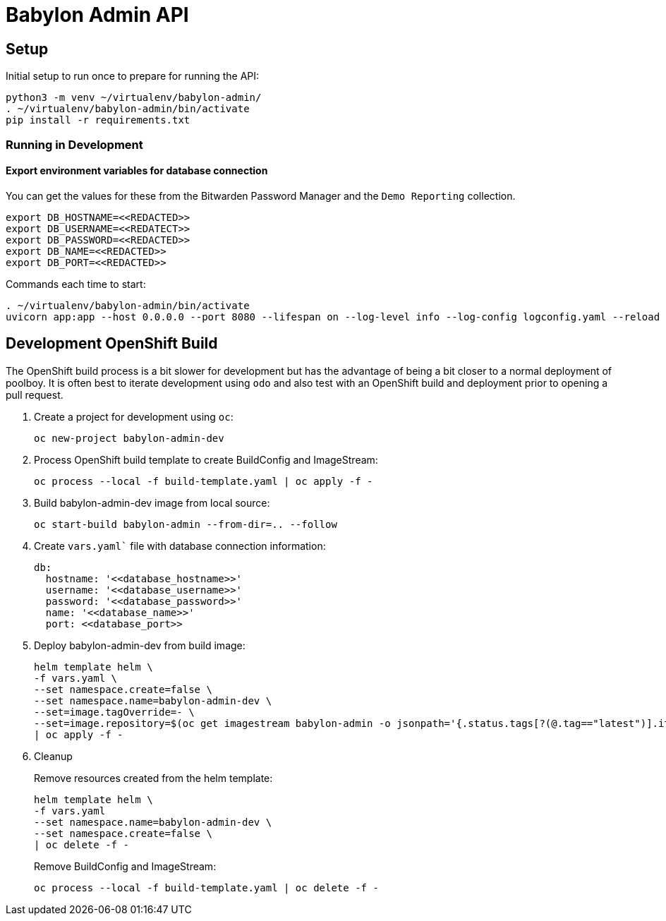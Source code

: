 = Babylon Admin API

== Setup

Initial setup to run once to prepare for running the API:

-----------------------------------------------
python3 -m venv ~/virtualenv/babylon-admin/
. ~/virtualenv/babylon-admin/bin/activate
pip install -r requirements.txt
-----------------------------------------------

=== Running in Development

==== Export environment variables for database connection

You can get the values for these from the Bitwarden Password Manager and the
`Demo Reporting` collection.
-----------------------------------------------
export DB_HOSTNAME=<<REDACTED>>
export DB_USERNAME=<<REDATECT>>
export DB_PASSWORD=<<REDACTED>>
export DB_NAME=<<REDACTED>>
export DB_PORT=<<REDACTED>>
-----------------------------------------------

Commands each time to start:

---------------------------------
. ~/virtualenv/babylon-admin/bin/activate
uvicorn app:app --host 0.0.0.0 --port 8080 --lifespan on --log-level info --log-config logconfig.yaml --reload
---------------------------------


## Development OpenShift Build

The OpenShift build process is a bit slower for development but has the advantage of being a bit closer to a normal deployment of poolboy.
It is often best to iterate development using `odo` and also test with an OpenShift build and deployment prior to opening a pull request.

. Create a project for development using `oc`:
+
-----------------------------
oc new-project babylon-admin-dev
-----------------------------

. Process OpenShift build template to create BuildConfig and ImageStream:
+
---------------------------------------------------------
oc process --local -f build-template.yaml | oc apply -f -
---------------------------------------------------------

. Build babylon-admin-dev image from local source:
+
------------------------------------------------------------
oc start-build babylon-admin --from-dir=.. --follow
------------------------------------------------------------

. Create `vars.yaml`` file with database connection information:
+
--------------------------------------------------------------------------------
db:
  hostname: '<<database_hostname>>'
  username: '<<database_username>>'
  password: '<<database_password>>'
  name: '<<database_name>>'
  port: <<database_port>>
--------------------------------------------------------------------------------

. Deploy babylon-admin-dev from build image:
+
--------------------------------------------------------------------------------
helm template helm \
-f vars.yaml \
--set namespace.create=false \
--set namespace.name=babylon-admin-dev \
--set=image.tagOverride=- \
--set=image.repository=$(oc get imagestream babylon-admin -o jsonpath='{.status.tags[?(@.tag=="latest")].items[0].dockerImageReference}') \
| oc apply -f -
--------------------------------------------------------------------------------

. Cleanup
+
Remove resources created from the helm template:
+
---------------------------------------------
helm template helm \
-f vars.yaml
--set namespace.name=babylon-admin-dev \
--set namespace.create=false \
| oc delete -f -
---------------------------------------------
+
Remove BuildConfig and ImageStream:
+
----------------------------------------------------------
oc process --local -f build-template.yaml | oc delete -f -
----------------------------------------------------------

